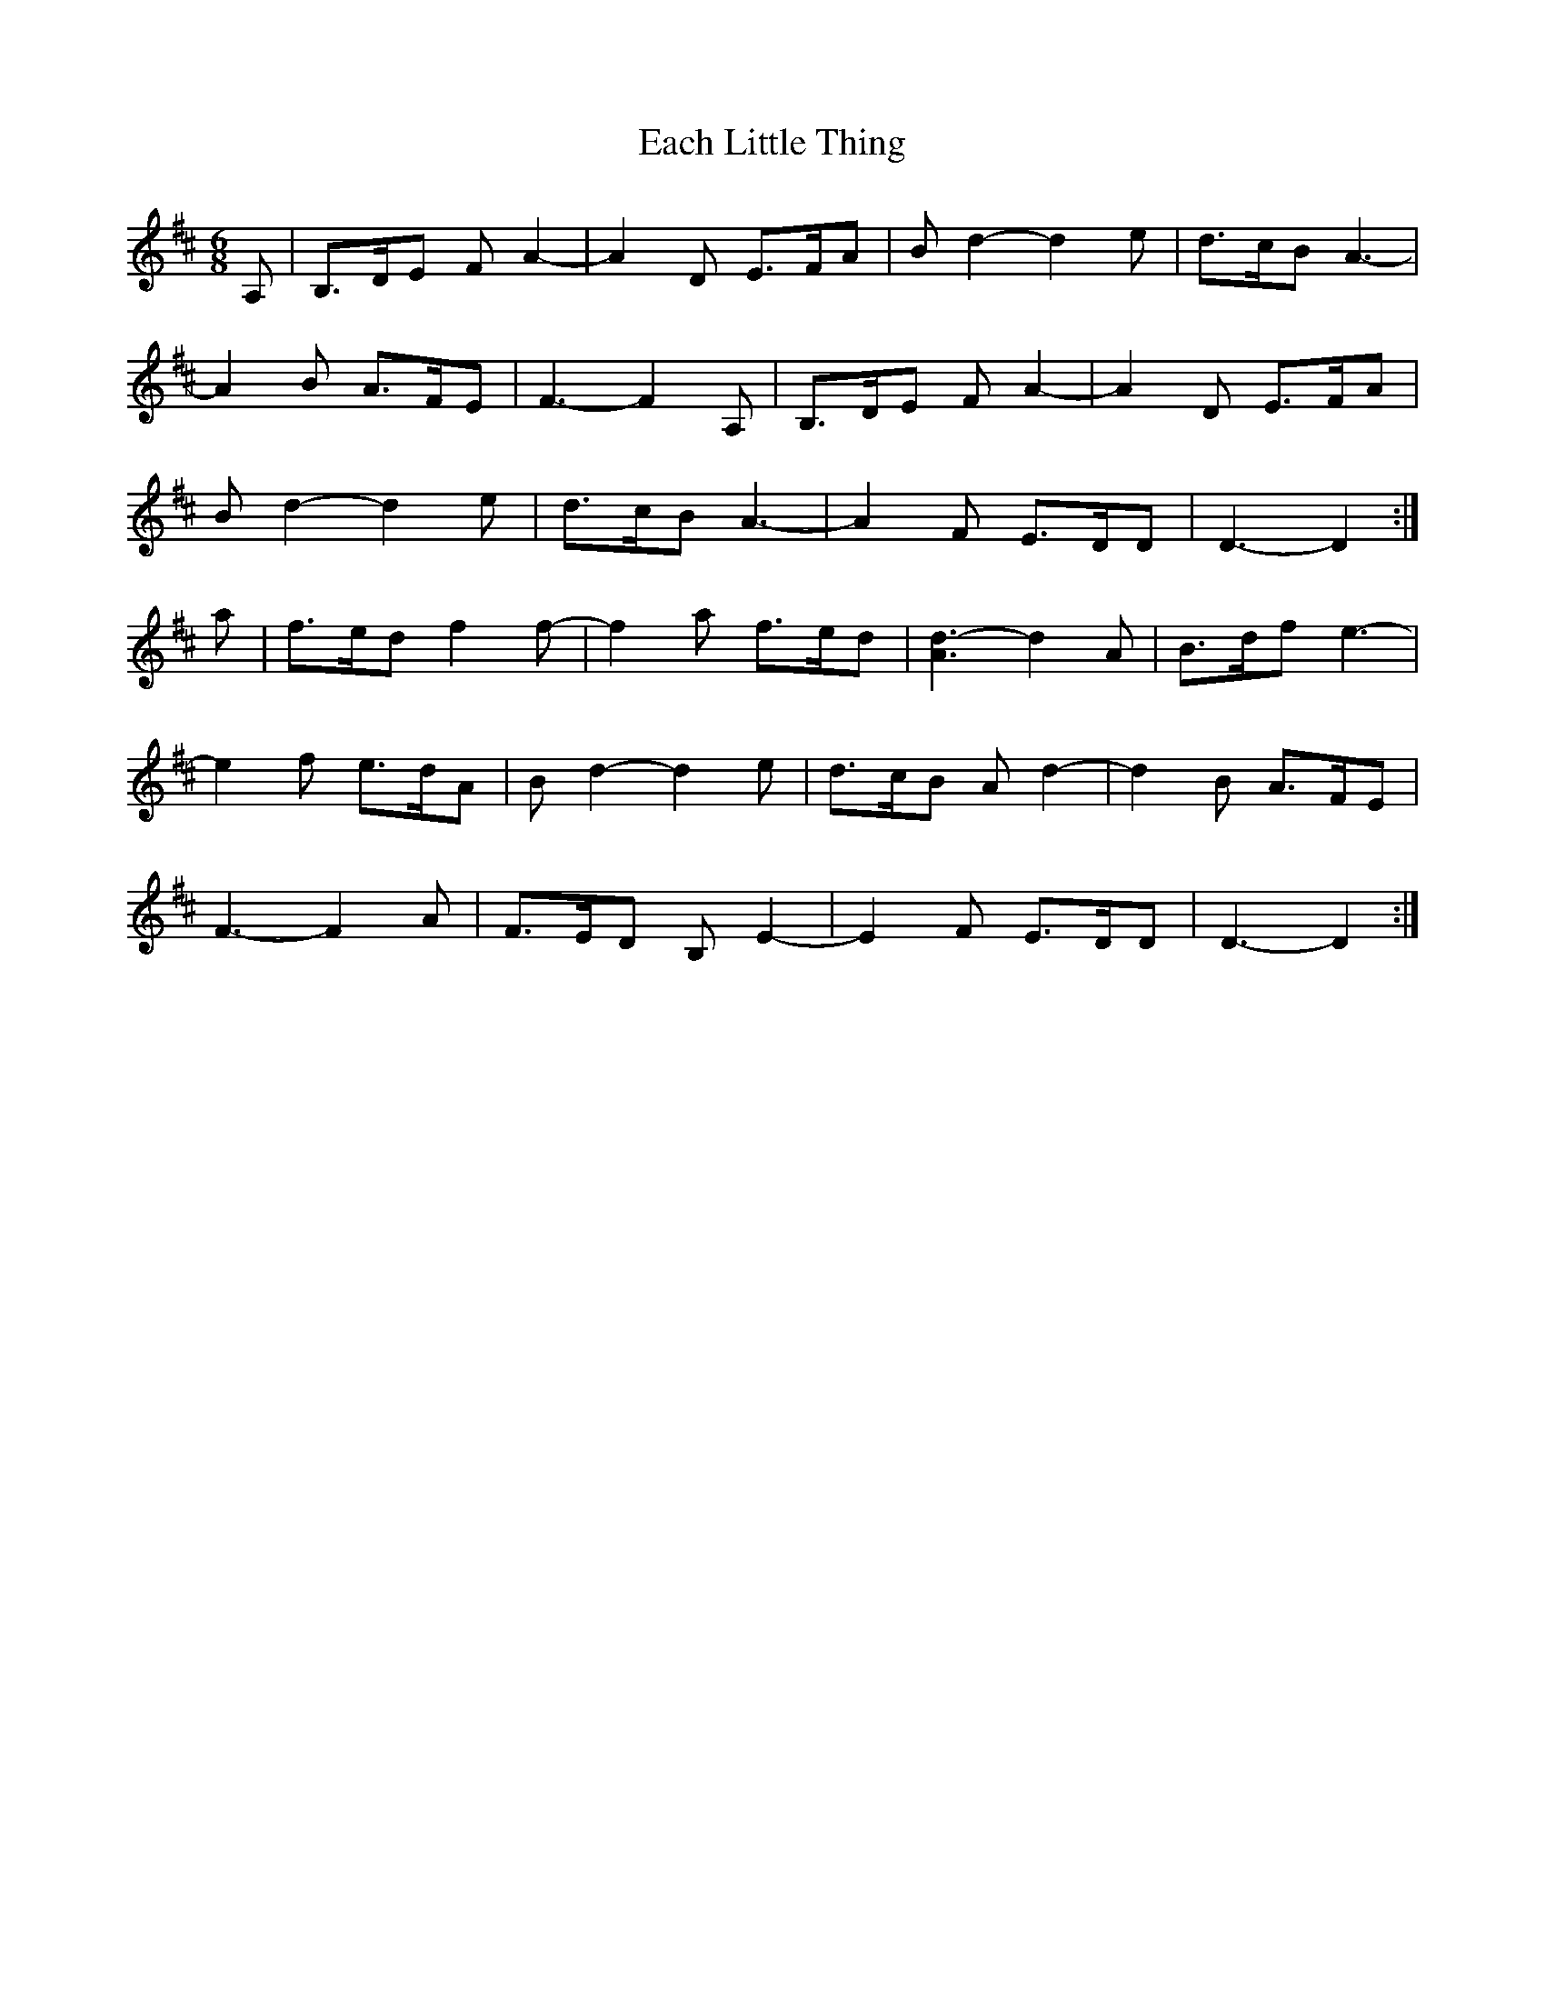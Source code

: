 X: 11291
T: Each Little Thing
R: jig
M: 6/8
K: Dmajor
A,|B,>DE FA2-|A2D E>FA|Bd2- d2e|d>cB A3-|
A2B A>FE|F3-F2 A,|B,>DE FA2-|A2D E>FA|
Bd2- d2e|d>cB A3-|A2F E>DD|D3-D2:|
a|f>ed f2 f-|f2a f>ed|[A3d3]- d2A|B>df e3-|
e2f e>dA|B d2- d2e|d>cB A d2-|d2B A>FE|
F3- F2A|F>ED B,E2-|E2F E>DD|D3-D2:|

